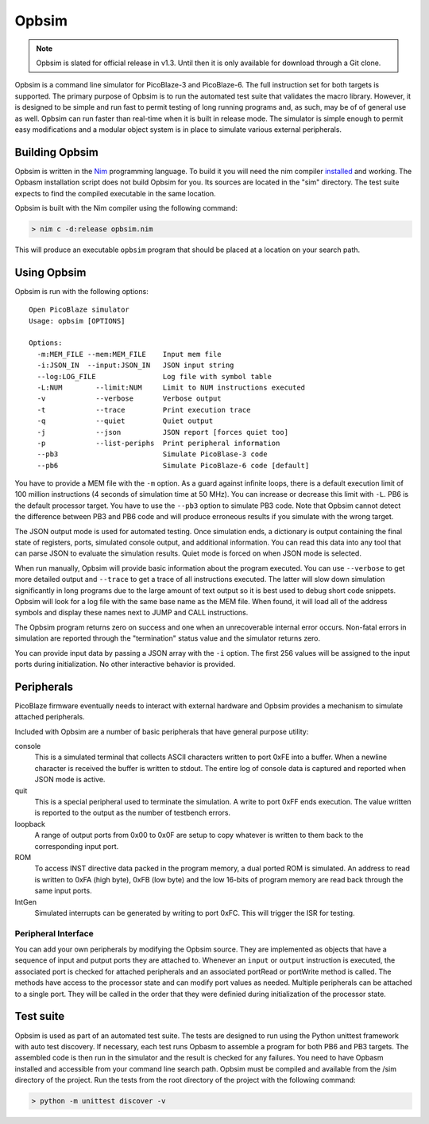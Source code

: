 ======
Opbsim
======

.. note::

  Opbsim is slated for official release in v1.3. Until then it is only available for download through a Git clone.

Opbsim is a command line simulator for PicoBlaze-3 and PicoBlaze-6. The full instruction set for both targets is supported. The primary purpose of Opbsim is to run the automated test suite that validates the macro library. However, it is designed to be simple and run fast to permit testing of long running programs and, as such, may be of of general use as well. Opbsim can run faster than real-time when it is built in release mode. The simulator is simple enough to permit easy modifications and a modular object system is in place to simulate various external peripherals.

Building Opbsim
---------------

Opbsim is written in the `Nim <http://nim-lang.org/>`_ programming language. To build it you will need the nim compiler `installed <http://nim-lang.org/download.html>`_ and working. The Opbasm installation script does not build Opbsim for you. Its sources are located in the "sim" directory. The test suite expects to find the compiled executable in the same location.

Opbsim is built with the Nim compiler using the following command:

.. code-block:: sh

  > nim c -d:release opbsim.nim
  
This will produce an executable ``opbsim`` program that should be placed at a location on your search path.

Using Opbsim
------------

Opbsim is run with the following options:

::

  Open PicoBlaze simulator
  Usage: opbsim [OPTIONS]

  Options:
    -m:MEM_FILE --mem:MEM_FILE    Input mem file
    -i:JSON_IN  --input:JSON_IN   JSON input string
    --log:LOG_FILE                Log file with symbol table
    -L:NUM        --limit:NUM     Limit to NUM instructions executed
    -v            --verbose       Verbose output
    -t            --trace         Print execution trace
    -q            --quiet         Quiet output
    -j            --json          JSON report [forces quiet too]
    -p            --list-periphs  Print peripheral information
    --pb3                         Simulate PicoBlase-3 code
    --pb6                         Simulate PicoBlaze-6 code [default]

You have to provide a MEM file with the ``-m`` option. As a guard against infinite loops, there is a default execution limit of 100 million instructions (4 seconds of simulation time at 50 MHz). You can increase or decrease this limit with ``-L``. PB6 is the default processor target. You have to use the ``--pb3`` option to simulate PB3 code. Note that Opbsim cannot detect the difference between PB3 and PB6 code and will produce erroneous results if you simulate with the wrong target.

The JSON output mode is used for automated testing. Once simulation ends, a dictionary is output containing the final state of registers, ports, simulated console output, and additional information. You can read this data into any tool that can parse JSON to evaluate the simulation results. Quiet mode is forced on when JSON mode is selected.

When run manually, Opbsim will provide basic information about the program executed. You can use ``--verbose`` to get more detailed output and ``--trace`` to get a trace of all instructions executed. The latter will slow down simulation significantly in long programs due to the large amount of text output so it is best used to debug short code snippets. Opbsim will look for a log file with the same base name as the MEM file. When found, it will load all of the address symbols and display these names next to JUMP and CALL instructions.

The Opbsim program returns zero on success and one when an unrecoverable internal error occurs. Non-fatal errors in simulation are reported through the "termination" status value and the simulator returns zero.

You can provide input data by passing a JSON array with the ``-i`` option. The first 256 values will be assigned to the input ports during initialization. No other interactive behavior is provided.


Peripherals
-----------

PicoBlaze firmware eventually needs to interact with external hardware and Opbsim provides a mechanism to simulate attached peripherals.

Included with Opbsim are a number of basic peripherals that have general purpose utility:

console
  This is a simulated terminal that collects ASCII characters written to port 0xFE into a buffer. When a newline character is
  received the buffer is written to stdout. The entire log of console data is captured and reported when JSON mode is active.  

quit
  This is a special peripheral used to terminate the simulation. A write to port 0xFF ends execution. The value written is reported
  to the output as the number of testbench errors. 

loopback
  A range of output ports from 0x00 to 0x0F are setup to copy whatever is written to them back to the corresponding input port.

ROM
  To access INST directive data packed in the program memory, a dual ported ROM is simulated. An address to read is written to
  0xFA (high byte), 0xFB (low byte) and the low 16-bits of program memory are read back through the same input ports.

IntGen
  Simulated interrupts can be generated by writing to port 0xFC. This will trigger the ISR for testing.

Peripheral Interface
~~~~~~~~~~~~~~~~~~~~

You can add your own peripherals by modifying the Opbsim source. They are implemented as objects that have a sequence of input and putput ports they are attached to. Whenever an ``input`` or ``output`` instruction is executed, the associated port is checked for attached peripherals and an associated portRead or portWrite method is called. The methods have access to the processor state and can modify port values as needed. Multiple peripherals can be attached to a single port. They will be called in the order that they were definied during initialization of the processor state.


Test suite
----------

Opbsim is used as part of an automated test suite. The tests are designed to run using the Python unittest framework with auto test discovery. If necessary, each test runs Opbasm to assemble a program for both PB6 and PB3 targets. The assembled code is then run in the simulator and the result is checked for any failures. You need to have Opbasm installed and accessible from your command line search path. Opbsim must be compiled and available from the /sim directory of the project. Run the tests from the root directory of the project with the following command:

.. code-block:: sh

  > python -m unittest discover -v


